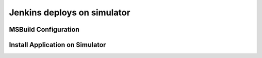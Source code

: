 Jenkins deploys on simulator
============

MSBuild Configuration
-----------

Install Application on Simulator
-----------